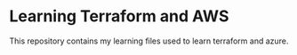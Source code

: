 * Learning Terraform and AWS

This repository contains my learning files used to learn terraform and azure.
